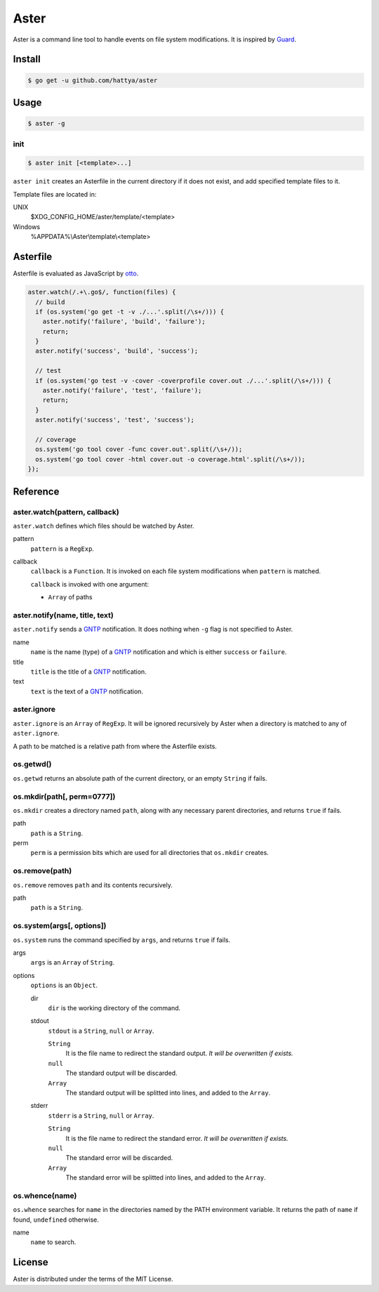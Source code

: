 Aster
=====

Aster is a command line tool to handle events on file system modifications. It
is inspired by Guard_.

.. _Guard: http://guardgem.org/


Install
-------

.. code:: console

   $ go get -u github.com/hattya/aster


Usage
-----

.. code:: console

   $ aster -g


init
~~~~

.. code:: console

   $ aster init [<template>...]

``aster init`` creates an Asterfile in the current directory if it does not
exist, and add specified template files to it.

Template files are located in:

UNIX
    $XDG_CONFIG_HOME/aster/template/<template>

Windows
    %APPDATA%\\Aster\\template\\<template>


Asterfile
---------

Asterfile is evaluated as JavaScript by otto_.

.. code:: javascript

   aster.watch(/.+\.go$/, function(files) {
     // build
     if (os.system('go get -t -v ./...'.split(/\s+/))) {
       aster.notify('failure', 'build', 'failure');
       return;
     }
     aster.notify('success', 'build', 'success');

     // test
     if (os.system('go test -v -cover -coverprofile cover.out ./...'.split(/\s+/))) {
       aster.notify('failure', 'test', 'failure');
       return;
     }
     aster.notify('success', 'test', 'success');

     // coverage
     os.system('go tool cover -func cover.out'.split(/\s+/));
     os.system('go tool cover -html cover.out -o coverage.html'.split(/\s+/));
   });

.. _otto: https://github.com/robertkrimen/otto


Reference
---------

aster.watch(pattern, callback)
~~~~~~~~~~~~~~~~~~~~~~~~~~~~~~

``aster.watch`` defines which files should be watched by Aster.

pattern
    ``pattern`` is a ``RegExp``.

callback
    ``callback`` is a ``Function``. It is invoked on each file system
    modifications when ``pattern`` is matched.

    ``callback`` is invoked with one argument:

    * ``Array`` of paths


aster.notify(name, title, text)
~~~~~~~~~~~~~~~~~~~~~~~~~~~~~~~

``aster.notify`` sends a GNTP_ notification. It does nothing when ``-g`` flag
is not specified to Aster.

name
    ``name`` is the name (type) of a GNTP_ notification and which is either
    ``success`` or ``failure``.

title
    ``title`` is the title of a GNTP_ notification.

text
    ``text`` is the text of a GNTP_ notification.


aster.ignore
~~~~~~~~~~~~

``aster.ignore`` is an ``Array`` of ``RegExp``. It will be ignored recursively
by Aster when a directory is matched to any of ``aster.ignore``.

A path to be matched is a relative path from where the Asterfile exists.


os.getwd()
~~~~~~~~~~

``os.getwd`` returns an absolute path of the current directory, or an empty
``String`` if fails.


os.mkdir(path[, perm=0777])
~~~~~~~~~~~~~~~~~~~~~~~~~~~

``os.mkdir`` creates a directory named ``path``, along with any necessary
parent directories, and returns ``true`` if fails.

path
    ``path`` is a ``String``.

perm
    ``perm`` is a permission bits which are used for all directories that
    ``os.mkdir`` creates.


os.remove(path)
~~~~~~~~~~~~~~~

``os.remove`` removes ``path`` and its contents recursively.

path
    ``path`` is a ``String``.


os.system(args[, options])
~~~~~~~~~~~~~~~~~~~~~~~~~~~

``os.system`` runs the command specified by ``args``, and returns ``true`` if
fails.

args
    ``args`` is an ``Array`` of ``String``.

options
    ``options`` is an ``Object``.

    dir
        ``dir`` is the working directory of the command.

    stdout
        ``stdout`` is a ``String``, ``null`` or ``Array``.

        ``String``
            It is the file name to redirect the standard output. *It will be
            overwritten if exists.*

        ``null``
            The standard output will be discarded.

        ``Array``
            The standard output will be splitted into lines, and added to the
            ``Array``.

    stderr
        ``stderr`` is a ``String``, ``null`` or ``Array``.

        ``String``
            It is the file name to redirect the standard error. *It will be
            overwritten if exists.*

        ``null``
            The standard error will be discarded.

        ``Array``
            The standard error will be splitted into lines, and added to the
            ``Array``.


os.whence(name)
~~~~~~~~~~~~~~~

``os.whence`` searches for ``name`` in the directories named by the PATH
environment variable. It returns the path of ``name`` if found, ``undefined``
otherwise.

name
    ``name`` to search.


.. _GNTP: http://growl.info/documentation/developer/gntp.php


License
-------

Aster is distributed under the terms of the MIT License.
